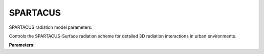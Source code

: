 .. meta::
   :description: SUEWS YAML configuration for spartacus parameters
   :keywords: SUEWS, YAML, spartacusparams, parameters, configuration

.. _spartacusparams:

.. index::
   single: SPARTACUSParams (YAML parameter)
   single: YAML; SPARTACUSParams

SPARTACUS
=========

SPARTACUS radiation model parameters.

Controls the SPARTACUS-Surface radiation scheme for detailed
3D radiation interactions in urban environments.

**Parameters:**

.. index::
   single: air_ext_lw (YAML parameter)
   single: SPARTACUSParams; air_ext_lw

.. option:: air_ext_lw

   Air extinction coefficient for longwave radiation

   :Unit: |m^-1|
   :Sample value: ``0.0``

.. index::
   single: air_ext_sw (YAML parameter)
   single: SPARTACUSParams; air_ext_sw

.. option:: air_ext_sw

   Air extinction coefficient for shortwave radiation

   :Unit: |m^-1|
   :Sample value: ``0.0``

.. index::
   single: air_ssa_lw (YAML parameter)
   single: SPARTACUSParams; air_ssa_lw

.. option:: air_ssa_lw

   Air single scattering albedo for longwave radiation

   :Unit: dimensionless
   :Sample value: ``0.5``

.. index::
   single: air_ssa_sw (YAML parameter)
   single: SPARTACUSParams; air_ssa_sw

.. option:: air_ssa_sw

   Air single scattering albedo for shortwave radiation

   :Unit: dimensionless
   :Sample value: ``0.5``

.. index::
   single: ground_albedo_dir_mult_fact (YAML parameter)
   single: SPARTACUSParams; ground_albedo_dir_mult_fact

.. option:: ground_albedo_dir_mult_fact

   Multiplication factor for direct ground albedo

   :Unit: dimensionless
   :Sample value: ``1.0``

.. index::
   single: n_stream_lw_urban (YAML parameter)
   single: SPARTACUSParams; n_stream_lw_urban

.. option:: n_stream_lw_urban

   Number of streams for longwave radiation in urban areas

   :Unit: dimensionless
   :Sample value: ``2``

.. index::
   single: n_stream_sw_urban (YAML parameter)
   single: SPARTACUSParams; n_stream_sw_urban

.. option:: n_stream_sw_urban

   Number of streams for shortwave radiation in urban areas

   :Unit: dimensionless
   :Sample value: ``2``

.. index::
   single: n_vegetation_region_urban (YAML parameter)
   single: SPARTACUSParams; n_vegetation_region_urban

.. option:: n_vegetation_region_urban

   Number of vegetation regions in urban areas

   :Unit: dimensionless
   :Sample value: ``1``

.. index::
   single: sw_dn_direct_frac (YAML parameter)
   single: SPARTACUSParams; sw_dn_direct_frac

.. option:: sw_dn_direct_frac

   Fraction of downward shortwave radiation that is direct

   :Unit: dimensionless
   :Sample value: ``0.5``

.. index::
   single: use_sw_direct_albedo (YAML parameter)
   single: SPARTACUSParams; use_sw_direct_albedo

.. option:: use_sw_direct_albedo

   Flag to use direct albedo for shortwave radiation

   :Unit: dimensionless
   :Sample value: ``1.0``

.. index::
   single: veg_contact_fraction_const (YAML parameter)
   single: SPARTACUSParams; veg_contact_fraction_const

.. option:: veg_contact_fraction_const

   Constant vegetation contact fraction

   :Unit: dimensionless
   :Sample value: ``0.5``

.. index::
   single: veg_fsd_const (YAML parameter)
   single: SPARTACUSParams; veg_fsd_const

.. option:: veg_fsd_const

   Constant vegetation fractional standard deviation

   :Unit: dimensionless
   :Sample value: ``0.5``

.. index::
   single: veg_ssa_lw (YAML parameter)
   single: SPARTACUSParams; veg_ssa_lw

.. option:: veg_ssa_lw

   Vegetation single scattering albedo for longwave radiation

   :Unit: dimensionless
   :Sample value: ``0.5``

.. index::
   single: veg_ssa_sw (YAML parameter)
   single: SPARTACUSParams; veg_ssa_sw

.. option:: veg_ssa_sw

   Vegetation single scattering albedo for shortwave radiation

   :Unit: dimensionless
   :Sample value: ``0.5``

.. index::
   single: ref (YAML parameter)
   single: SPARTACUSParams; ref

.. option:: ref

   :Default: Required - must be specified

   The ``ref`` parameter group is defined by the :doc:`reference` structure.
